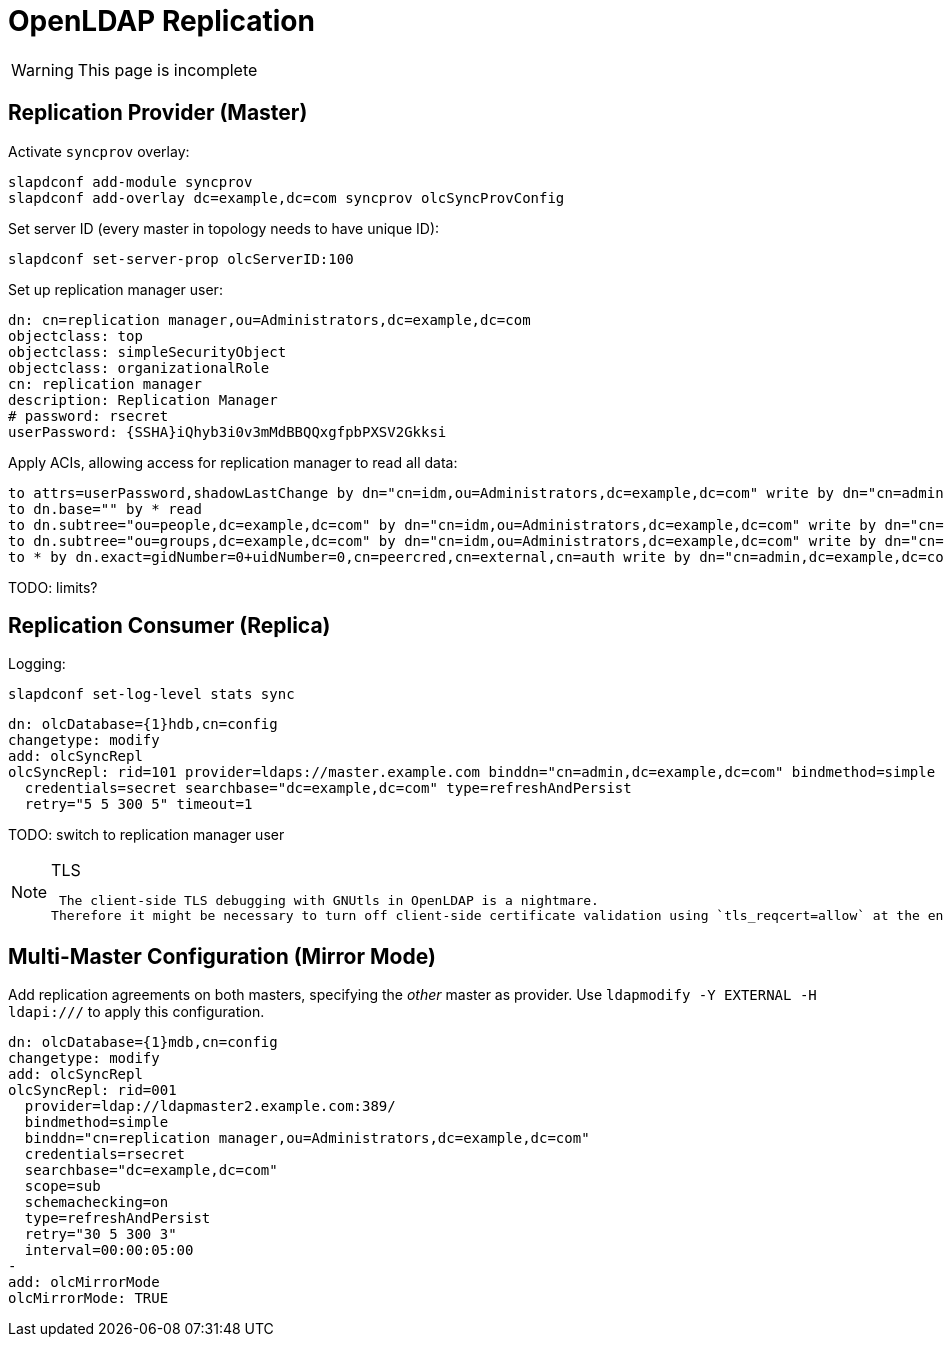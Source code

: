= OpenLDAP Replication
:page-nav-title: Replication
:page-wiki-name: OpenLDAP Replication
:page-wiki-id: 22282444
:page-wiki-metadata-create-user: semancik
:page-wiki-metadata-create-date: 2016-02-09T13:08:01.902+01:00
:page-wiki-metadata-modify-user: semancik
:page-wiki-metadata-modify-date: 2016-02-09T15:37:59.192+01:00
:page-upkeep-status: yellow

WARNING: This page is incomplete

== Replication Provider (Master)

Activate `syncprov` overlay:

[source,bash]
----
slapdconf add-module syncprov
slapdconf add-overlay dc=example,dc=com syncprov olcSyncProvConfig
----

Set server ID (every master in topology needs to have unique ID):

[source,bash]
----
slapdconf set-server-prop olcServerID:100
----

Set up replication manager user:

[source,ldif]
----
dn: cn=replication manager,ou=Administrators,dc=example,dc=com
objectclass: top
objectclass: simpleSecurityObject
objectclass: organizationalRole
cn: replication manager
description: Replication Manager
# password: rsecret
userPassword: {SSHA}iQhyb3i0v3mMdBBQQxgfpbPXSV2Gkksi
----

Apply ACIs, allowing access for replication manager to read all data:

[source]
----
to attrs=userPassword,shadowLastChange by dn="cn=idm,ou=Administrators,dc=example,dc=com" write by dn="cn=admin,dc=example,dc=com" write by dn.exact=gidNumber=0+uidNumber=0,cn=peercred,cn=external,cn=auth write by dn="cn=replication manager,ou=Administrators,dc=example,dc=com" read by anonymous auth by self write by * none
to dn.base="" by * read
to dn.subtree="ou=people,dc=example,dc=com" by dn="cn=idm,ou=Administrators,dc=example,dc=com" write by dn="cn=admin,dc=example,dc=com" write by dn="cn=replication manager,ou=Administrators,dc=example,dc=com" read
to dn.subtree="ou=groups,dc=example,dc=com" by dn="cn=idm,ou=Administrators,dc=example,dc=com" write by dn="cn=admin,dc=example,dc=com" write by dn="cn=replication manager,ou=Administrators,dc=example,dc=com" read
to * by dn.exact=gidNumber=0+uidNumber=0,cn=peercred,cn=external,cn=auth write by dn="cn=admin,dc=example,dc=com" write by dn="cn=idm,ou=Administrators,dc=example,dc=com" read by dn="cn=replication manager,ou=Administrators,dc=example,dc=com" read by self read by * none
----


TODO: limits?


== Replication Consumer (Replica)

Logging:

[source]
----
slapdconf set-log-level stats sync
----

[source]
----
dn: olcDatabase={1}hdb,cn=config
changetype: modify
add: olcSyncRepl
olcSyncRepl: rid=101 provider=ldaps://master.example.com binddn="cn=admin,dc=example,dc=com" bindmethod=simple
  credentials=secret searchbase="dc=example,dc=com" type=refreshAndPersist
  retry="5 5 300 5" timeout=1
----

TODO: switch to replication manager user

[NOTE]
.TLS
====
 The client-side TLS debugging with GNUtls in OpenLDAP is a nightmare.
Therefore it might be necessary to turn off client-side certificate validation using `tls_reqcert=allow` at the end of the oclSyncRepl line.

====

== Multi-Master Configuration (Mirror Mode)

Add replication agreements on both masters, specifying the _other_ master as provider.
Use `ldapmodify -Y EXTERNAL -H ldapi:///` to apply this configuration.

[source,ldif]
----
dn: olcDatabase={1}mdb,cn=config
changetype: modify
add: olcSyncRepl
olcSyncRepl: rid=001
  provider=ldap://ldapmaster2.example.com:389/
  bindmethod=simple
  binddn="cn=replication manager,ou=Administrators,dc=example,dc=com"
  credentials=rsecret
  searchbase="dc=example,dc=com"
  scope=sub
  schemachecking=on
  type=refreshAndPersist
  retry="30 5 300 3"
  interval=00:00:05:00
-
add: olcMirrorMode
olcMirrorMode: TRUE
----
